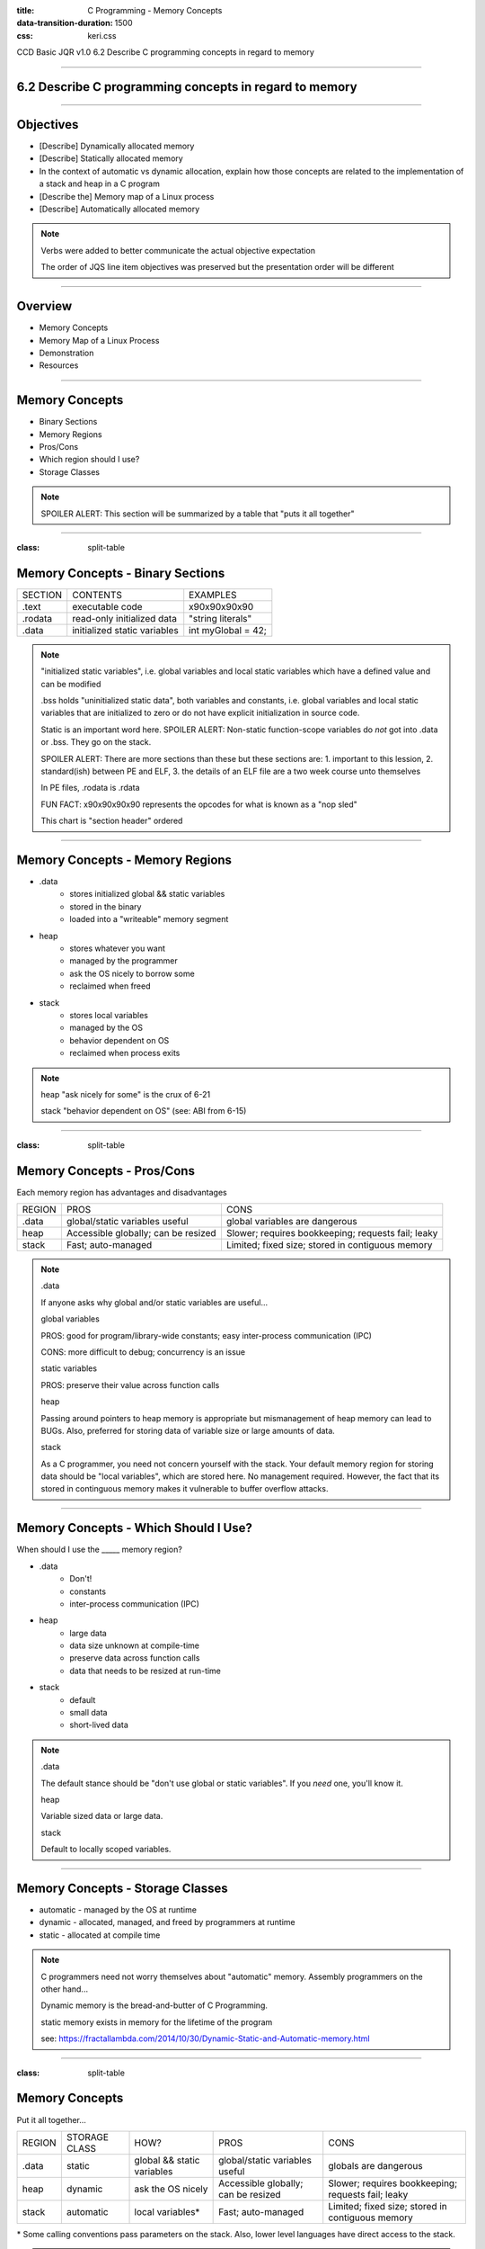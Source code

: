 :title: C Programming - Memory Concepts
:data-transition-duration: 1500
:css: keri.css

CCD Basic JQR v1.0
6.2 Describe C programming concepts in regard to memory

----

6.2 Describe C programming concepts in regard to memory
=======================================================

----

Objectives
========================================

* [Describe] Dynamically allocated memory
* [Describe] Statically allocated memory
* In the context of automatic vs dynamic allocation, explain how those concepts are related to the implementation of a stack and heap in a C program
* [Describe the] Memory map of a Linux process
* [Describe] Automatically allocated memory

.. note::

	Verbs were added to better communicate the actual objective expectation

	The order of JQS line item objectives was preserved but the presentation order will be different

----

Overview
========================================

* Memory Concepts
* Memory Map of a Linux Process
* Demonstration
* Resources

----

Memory Concepts
========================================

* Binary Sections
* Memory Regions
* Pros/Cons
* Which region should I use?
* Storage Classes

.. note::

	SPOILER ALERT: This section will be summarized by a table that "puts it all together"

----

:class: split-table

Memory Concepts - Binary Sections
========================================

+---------+------------------------------+---------------------------+
| SECTION | CONTENTS                     | EXAMPLES                  |
+---------+------------------------------+---------------------------+
| .text   | executable code              | \x90\x90\x90\x90          |
+---------+------------------------------+---------------------------+
| .rodata | read-only initialized data   | "string literals"         |
+---------+------------------------------+---------------------------+
| .data   | initialized static variables | int myGlobal = 42;        |
+---------+------------------------------+---------------------------+

.. note::

	"initialized static variables", i.e. global variables and local static variables which have a defined value and can be modified

	.bss holds "uninitialized static data", both variables and constants, i.e. global variables and local static variables that are initialized to zero or do not have explicit initialization in source code.

	Static is an important word here.  SPOILER ALERT: Non-static function-scope variables do *not* got into .data or .bss.  They go on the stack.

	SPOILER ALERT: There are more sections than these but these sections are: 1. important to this lession, 2. standard(ish) between PE and ELF, 3. the details of an ELF file are a two week course unto themselves

	In PE files, .rodata is .rdata

	FUN FACT: \x90\x90\x90\x90 represents the opcodes for what is known as a "nop sled"

	This chart is "section header" ordered

----

Memory Concepts - Memory Regions
========================================

* .data
	* stores initialized global && static variables
	* stored in the binary
	* loaded into a "writeable" memory segment
* heap
	* stores whatever you want
	* managed by the programmer
	* ask the OS nicely to borrow some
	* reclaimed when freed
* stack
	* stores local variables
	* managed by the OS
	* behavior dependent on OS
	* reclaimed when process exits

.. note::

	heap "ask nicely for some" is the crux of 6-21

	stack "behavior dependent on OS" (see: ABI from 6-15)

----

:class: split-table

Memory Concepts - Pros/Cons
========================================

Each memory region has advantages and disadvantages

+---------------+-------------------------------------+----------------------------------------------------+
| REGION        | PROS                                | CONS                                               |
+---------------+-------------------------------------+----------------------------------------------------+
| .data         | global/static variables useful      | global variables are dangerous                     |
+---------------+-------------------------------------+----------------------------------------------------+
| heap          | Accessible globally; can be resized | Slower; requires bookkeeping; requests fail; leaky |
+---------------+-------------------------------------+----------------------------------------------------+
| stack         | Fast; auto-managed                  | Limited; fixed size; stored in contiguous memory   |
+---------------+-------------------------------------+----------------------------------------------------+

.. note::

	.data

	If anyone asks why global and/or static variables are useful...

	global variables

	PROS: good for program/library-wide constants; easy inter-process communication (IPC)

	CONS: more difficult to debug; concurrency is an issue

	static variables

	PROS: preserve their value across function calls


	heap

	Passing around pointers to heap memory is appropriate but mismanagement of heap memory can lead to BUGs.
	Also, preferred for storing data of variable size or large amounts of data.


	stack

	As a C programmer, you need not concern yourself with the stack.  Your default memory region for storing data
	should be "local variables", which are stored here.  No management required.  However, the fact that its
	stored in continguous memory makes it vulnerable to buffer overflow attacks.

----

Memory Concepts - Which Should I Use?
========================================

When should I use the _____ memory region?

* .data
    * Don't!
    * constants
    * inter-process communication (IPC)
* heap
    * large data
    * data size unknown at compile-time
    * preserve data across function calls
    * data that needs to be resized at run-time
* stack
    * default
    * small data
    * short-lived data

.. note::

	.data

	The default stance should be "don't use global or static variables".  If you *need* one, you'll know it.

	heap

	Variable sized data or large data.

	stack

	Default to locally scoped variables.

----

Memory Concepts - Storage Classes
========================================

* automatic - managed by the OS at runtime
* dynamic - allocated, managed, and freed by programmers at runtime
* static - allocated at compile time

.. note::

	C programmers need not worry themselves about "automatic" memory.  Assembly programmers on the other hand...

	Dynamic memory is the bread-and-butter of C Programming.

	static memory exists in memory for the lifetime of the program

	see: https://fractallambda.com/2014/10/30/Dynamic-Static-and-Automatic-memory.html

----

:class: split-table

Memory Concepts
========================================

Put it all together...

+---------------+---------------+----------------------------+-------------------------------------+----------------------------------------------------+
| REGION        | STORAGE CLASS | HOW?                       | PROS                                | CONS                                               |
+---------------+---------------+----------------------------+-------------------------------------+----------------------------------------------------+
| .data         | static        | global && static variables | global/static variables useful      | globals are dangerous                              |
+---------------+---------------+----------------------------+-------------------------------------+----------------------------------------------------+
| heap          | dynamic       | ask the OS nicely          | Accessible globally; can be resized | Slower; requires bookkeeping; requests fail; leaky |
+---------------+---------------+----------------------------+-------------------------------------+----------------------------------------------------+
| stack         | automatic     | local variables*           | Fast; auto-managed                  | Limited; fixed size; stored in contiguous memory   |
+---------------+---------------+----------------------------+-------------------------------------+----------------------------------------------------+

\* Some calling conventions pass parameters on the stack.  Also, lower level languages have direct access to the stack.

.. note::

	Time to explicitly associate the storage classes with the memory regions.

	Now's the time to discuss "In the context of automatic vs dynamic allocation, explain how those concepts are related to the implementation of a stack and heap in a C program"

----

:class: center-image

Memory Map of a Linux Process
========================================

.. image:: images/06-02_003_01-memory_layout-cropped.png

.. note::

	This orientation (high addresses --> low addresses) is commonly used to describe the memory layout.  It may not be good for this lesson though because readelf, objdump, proc maps, and xxd all display output from low address --> high address.  Be sure to highlight the difference in orientation for the students.

	However, this layout may be favorable for assembly programmers.  It's likely easier to think about the stack from this orientation.

	It's not important for C programmers, but mention the fact that the "stack grows down" and the "heap grows up" (as they say).

	Image lifted from: https://courses.engr.illinois.edu/cs225/fa2022/resources/stack-heap/

----

Demonstration
========================================

Consider this source code...

.. code:: c

	#include <harklemem.h>  // give_me_memory(), take_my_memory()
	#include <stdio.h>      // printf(), getchar()

	int dataGlobal = 0xDEADBEEF;  // Global variable stored in .DATA


	int main(void)
	{
		// LOCAL VARIABLES
		int retVal = 0;       // Stored on the stack
		int *someNum = NULL;  // Also on the stack

		// DO SOMETHING
		someNum = give_me_memory(sizeof(int));  // Returns a pointer to the heap

		if (NULL == someNum)
		{
			retVal = 1;  // PRO TIP: Always Be Checking pointers
		}
		else
		{
			*someNum = dataGlobal;
			printf("Somewhere in the stack is retVal at %p\n", &retVal);
			printf("The stack also stores someNum's value at %p\n", &someNum);
			printf("However, someNum's value points to the heap at %p storing value 0x%X\n",
			       someNum, *someNum);
			printf("Somewhere in .DATA is dataGlobal at %p\n", &dataGlobal);
			take_my_memory((void**)&someNum, sizeof(int));  // Zeroizes and frees the heap memory
			getchar();  // Pause exeucution so I can inspect /proc/PID/maps
		}

		// DONE
		return retVal;
	}

.. note::

	Knowledge-based discussion of a topic is fine, but visual presentation can aid in understanding.

	Discuss the region and storage class for the following variables: dataGlobal, retVal, someNum.

	BONUS POINTS to whomever remembers the section where string literals are stored.

	"A, always. B, be. C, checking.  Always be checking pointers, ALWAYS be checking pointers."

----

:class: flex-image center-image

Demonstration
========================================

During execution...

.. code:: bash

	gcc -o owe_mem.bin owe_mem.c -lharklemem
	./owe_mem.bin

.. image:: images/06-02_001_01-execution-cropped.png

.. code:: bash

	cat /proc/`pidof owe_mem.bin`/maps

<address start>-<address end>    <mode>    <offset>    <major id:minor id>    <inode id>    <file path>

.. image:: images/06-02_001_02-proc_maps-cropped.png

.. note::

	For more on /proc/<PID>/maps see: https://www.baeldung.com/linux/proc-id-maps

	address start – address end is the start and end address of that mapping. Note that the whole output is sorted based on those addresses, from low to high.

    mode (permissions) specifies which actions are available on this mapping and if it’s private or shared.

    offset is the start offset in bytes within the file that is mapped. This only makes sense for file mappings. For instance, stack or heap mappings are examples of mappings that aren’t files, and in those cases, the offset is 0.

    major:minor ids represent the device that the mapped file lives in the form of a major and minor id. For non-file mappings, this column shows 00:00.

    inode id of the mapped file (again, that’s only valid for file mappings). Inodes are data structures that contain the core filesystem-related metadata. When it comes to non-file mappings, this field is set to 0.

    The file path of the file for that mapping. In the event that this is not a file mapping, that field is empty.

----

:class: flex-image center-image

Demonstration
========================================

Let's find the variables in the ELF binary

.. code:: bash

	readelf -x .data owe_mem.bin  # Hex-dump the .data section of owe_mem.bin

.. image:: images/06-02_001_03-data_section-cropped.png

.. code:: bash

	objdump -d main owe_mem.bin  # Disassemble owe_mem.bin's main()

.. image:: images/06-02_001_04-text_section-cropped.png

This isn't C code!  What is this the meaning of this?

.. code:: nasm

	push %rbp              ; 1. Save the base pointer on the stack
	mov %rsp,%rbp          ; 2. Replace the base pointer with the stack pointer
	sub $0x20,%rsp         ; 3. Makes room on the stack for the local variables
	; <snip>
	movl $0x0,-0x14(%rbp)  ; 4. int retVal = 0
	movq $0x0,-0x10(%rbp)  ; 5. int *someNum = NULL

.. note::

	We found 0xDEADBEEF in the .data section of the ELF file.  An observant student would notice that it reads "efbeadde" instead
	of deadbeef.  Why is that?  SHORT ANSWER: readelf -h owe_mem.bin | head -n 4 tells us this is little endian.

	1. Pretty common practice for humans and compilers.  Save the base pointer by pushing it onto the stack to we can pop it later.

	2. Pretty common practice for humans and compilers.  Save the "default"(?) stack pointer so we can make room for local variables
	on the stack.  We can make more room as we go without having to keep track of how much room we made.  When we're done, the stack
	pointer is restored from the rbp register and the original base pointer is popped from the stack into rbp.  In this case,
	all of this is done by the x86_64 leave instruction.  A human would likely either do it all manually or call enter/leave.  Instead,
	the compiler decided to mix it up.  <shrug>

	3. Make room on the stack for 0x20 bytes worth of data.

	4. int retVal (4 bytes) is stored at 0x14 bytes above the (current) base pointer.
	movl moves 4 bytes worth of 0x0 into its address on the stack.

	5. int \*someNum (8 bytes) is stored at 0x10 bytes above the (current) base pointer.
	movq moves 8 bytes (a QUADWORD) worth of 0x0 into its address on the stack.

	SIDE NOTE: An observant student might notice that 0x20 bytes were "cleared" on the stack but the locals only use up 12 bytes.
	Well, compilers do odd things sometimes.  Sometimes, it's at the behest of the ABI.  If you investigate *all* of main()'s
	disassembly, you would see that something is being done with the bytes below someNum.  However, it doesn't appear the bytes
	above retVal are being used.  Perhaps this is to align the stack?  Regardless, a human would likely have programmed this
	differently.

----

:class: flex-image center-image

Demonstration
========================================

.. code:: bash

	cat /proc/self/maps               # Upper Left
	xxd `which cat` | grep "^000060"  # Left
	readelf -S `which cat`            # Right

.. image:: images/06-02_002_01-big_cat-cropped.png

.. note::

	THINGS TO POINT OUT TO THE STUDENTS:

	Compare the offset of the mapping to the offset of the section headers

	Compare the offset of the section headers to the xxd of the binary

	The readelf output shows us the offset of the .DATA section is 0x8000.  The proc maps shows us a rw section of memory at offset 0x8000.  We've seen previous examples (owe_mem.bin) showing that was the .DATA mapping.

	The readelf output shows us the offset of the .RODATA section is 0x6000.  The proc maps has a read-only section mapped at offset 0x6000.  The xxd output, starting at the binary's offset of 0x6000, shows us some obvious string literals.

	The readelf output shows us the offset of the .TEXT section is 0x2690.  According to proc maps, that places it within the only memory segment allowed to "execute".

	For more on /proc/<PID>/maps see: https://www.baeldung.com/linux/proc-id-maps

----

RESOURCES
========================================

* Binary Sections
    * ELF: https://lwn.net/Articles/531148/
    * PE: https://0xrick.github.io/win-internals/pe5/
* Understanding /proc/<PID>/maps: https://www.baeldung.com/linux/proc-id-maps
* Understanding the Memory Layout of Linux Executables: https://gist.github.com/CMCDragonkai/10ab53654b2aa6ce55c11cfc5b2432a4
* Stack vs Heap: https://courses.engr.illinois.edu/cs225/fa2022/resources/stack-heap/
* Dynamic, automatic, and static memory: https://fractallambda.com/2014/10/30/Dynamic-Static-and-Automatic-memory.html
* 39 IOS Training: https://39ios-idf.90cos.cdl.af.mil/4_c_module/12_memory_management/index.html

.. note::

	Good resources for additional learning opportunities

----

Summary
========================================

* Memory Concepts
	* Binary Sections
	* Memory Regions
	* Pros/Cons
	* Which region should I use?
	* Storage Classes
* Memory Map of a Linux Process
* Demonstration
* Resources

.. note::

	Be sure to discuss, "In the context of automatic vs dynamic allocation, explain how those concepts are related to the implementation of a stack and heap in a C program" if you haven't already...

	Take this opportunity to recap with questions like:

	Q: "Which binary section holds executable code?"  A: ".text"

	Q: "Which memory region stores local variables?"  A: "stack"

	Q: "Which storage class is managed by programmers?"  A: "dynamic"

	Q: "Which binary section holds string literals?"  A: ".rodata"

	Q: "What is an advantage of storing advantage on the stack?"  A: speed

	Q: "When should you consider storing data on the heap instead of the stack?"  A: Large amounts of data, size unknown at compile-time

	Here's a question at a higher knowledge level they should be able to answer:

	Q: "Which binary section is also a memory region?"  A: ".data"	

----

Objectives
========================================

* [Describe] Dynamically allocated memory
* [Describe] Statically allocated memory
* In the context of automatic vs dynamic allocation, explain how those concepts are related to the implementation of a stack and heap in a C program
* [Describe the] Memory map of a Linux process
* [Describe] Automatically allocated memory
